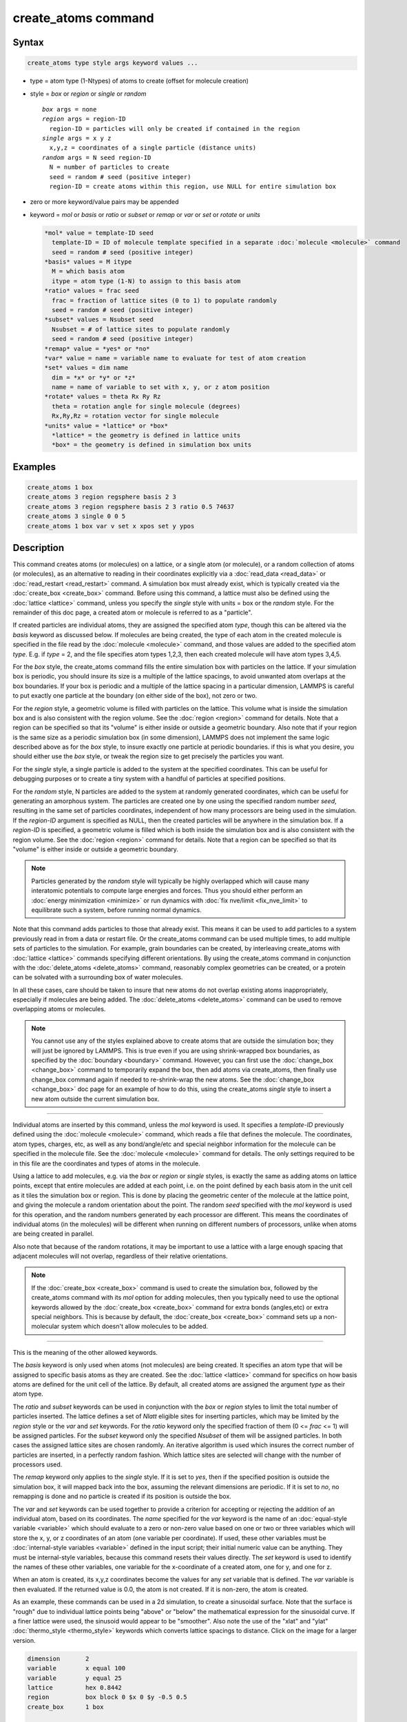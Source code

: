 .. index:: create_atoms

create_atoms command
=====================

Syntax
""""""

.. code-block:: LAMMPS

   create_atoms type style args keyword values ...

* type = atom type (1-Ntypes) of atoms to create (offset for molecule creation)
* style = *box* or *region* or *single* or *random*

  .. parsed-literal::

       *box* args = none
       *region* args = region-ID
         region-ID = particles will only be created if contained in the region
       *single* args = x y z
         x,y,z = coordinates of a single particle (distance units)
       *random* args = N seed region-ID
         N = number of particles to create
         seed = random # seed (positive integer)
         region-ID = create atoms within this region, use NULL for entire simulation box

* zero or more keyword/value pairs may be appended
* keyword = *mol* or *basis* or *ratio* or *subset* or *remap* or *var* or *set* or *rotate* or *units*

  .. code-block:: LAMMPS

       *mol* value = template-ID seed
         template-ID = ID of molecule template specified in a separate :doc:`molecule <molecule>` command
         seed = random # seed (positive integer)
       *basis* values = M itype
         M = which basis atom
         itype = atom type (1-N) to assign to this basis atom
       *ratio* values = frac seed
         frac = fraction of lattice sites (0 to 1) to populate randomly
         seed = random # seed (positive integer)
       *subset* values = Nsubset seed
         Nsubset = # of lattice sites to populate randomly
         seed = random # seed (positive integer)
       *remap* value = *yes* or *no*
       *var* value = name = variable name to evaluate for test of atom creation
       *set* values = dim name
         dim = *x* or *y* or *z*
         name = name of variable to set with x, y, or z atom position
       *rotate* values = theta Rx Ry Rz
         theta = rotation angle for single molecule (degrees)
         Rx,Ry,Rz = rotation vector for single molecule
       *units* value = *lattice* or *box*
         *lattice* = the geometry is defined in lattice units
         *box* = the geometry is defined in simulation box units

Examples
""""""""

.. code-block:: LAMMPS

   create_atoms 1 box
   create_atoms 3 region regsphere basis 2 3
   create_atoms 3 region regsphere basis 2 3 ratio 0.5 74637
   create_atoms 3 single 0 0 5
   create_atoms 1 box var v set x xpos set y ypos

Description
"""""""""""

This command creates atoms (or molecules) on a lattice, or a single
atom (or molecule), or a random collection of atoms (or molecules), as
an alternative to reading in their coordinates explicitly via a
:doc:`read_data <read_data>` or :doc:`read_restart <read_restart>`
command.  A simulation box must already exist, which is typically
created via the :doc:`create_box <create_box>` command.  Before using
this command, a lattice must also be defined using the
:doc:`lattice <lattice>` command, unless you specify the *single* style
with units = box or the *random* style.  For the remainder of this doc
page, a created atom or molecule is referred to as a "particle".

If created particles are individual atoms, they are assigned the
specified atom *type*\ , though this can be altered via the *basis*
keyword as discussed below.  If molecules are being created, the type
of each atom in the created molecule is specified in the file read by
the :doc:`molecule <molecule>` command, and those values are added to
the specified atom *type*\ .  E.g. if *type* = 2, and the file specifies
atom types 1,2,3, then each created molecule will have atom types
3,4,5.

For the *box* style, the create_atoms command fills the entire
simulation box with particles on the lattice.  If your simulation box
is periodic, you should insure its size is a multiple of the lattice
spacings, to avoid unwanted atom overlaps at the box boundaries.  If
your box is periodic and a multiple of the lattice spacing in a
particular dimension, LAMMPS is careful to put exactly one particle at
the boundary (on either side of the box), not zero or two.

For the *region* style, a geometric volume is filled with particles on
the lattice.  This volume what is inside the simulation box and is
also consistent with the region volume.  See the :doc:`region <region>`
command for details.  Note that a region can be specified so that its
"volume" is either inside or outside a geometric boundary.  Also note
that if your region is the same size as a periodic simulation box (in
some dimension), LAMMPS does not implement the same logic described
above as for the *box* style, to insure exactly one particle at
periodic boundaries.  if this is what you desire, you should either
use the *box* style, or tweak the region size to get precisely the
particles you want.

For the *single* style, a single particle is added to the system at
the specified coordinates.  This can be useful for debugging purposes
or to create a tiny system with a handful of particles at specified
positions.

For the *random* style, N particles are added to the system at
randomly generated coordinates, which can be useful for generating an
amorphous system.  The particles are created one by one using the
specified random number *seed*\ , resulting in the same set of particles
coordinates, independent of how many processors are being used in the
simulation.  If the *region-ID* argument is specified as NULL, then
the created particles will be anywhere in the simulation box.  If a
*region-ID* is specified, a geometric volume is filled which is both
inside the simulation box and is also consistent with the region
volume.  See the :doc:`region <region>` command for details.  Note that
a region can be specified so that its "volume" is either inside or
outside a geometric boundary.

.. note::

   Particles generated by the *random* style will typically be
   highly overlapped which will cause many interatomic potentials to
   compute large energies and forces.  Thus you should either perform an
   :doc:`energy minimization <minimize>` or run dynamics with :doc:`fix nve/limit <fix_nve_limit>` to equilibrate such a system, before
   running normal dynamics.

Note that this command adds particles to those that already exist.
This means it can be used to add particles to a system previously read
in from a data or restart file.  Or the create_atoms command can be
used multiple times, to add multiple sets of particles to the
simulation.  For example, grain boundaries can be created, by
interleaving create_atoms with :doc:`lattice <lattice>` commands
specifying different orientations.  By using the create_atoms command
in conjunction with the :doc:`delete_atoms <delete_atoms>` command,
reasonably complex geometries can be created, or a protein can be
solvated with a surrounding box of water molecules.

In all these cases, care should be taken to insure that new atoms do
not overlap existing atoms inappropriately, especially if molecules
are being added.  The :doc:`delete_atoms <delete_atoms>` command can be
used to remove overlapping atoms or molecules.

.. note::

   You cannot use any of the styles explained above to create atoms
   that are outside the simulation box; they will just be ignored by
   LAMMPS.  This is true even if you are using shrink-wrapped box
   boundaries, as specified by the :doc:`boundary <boundary>` command.
   However, you can first use the :doc:`change_box <change_box>` command to
   temporarily expand the box, then add atoms via create_atoms, then
   finally use change_box command again if needed to re-shrink-wrap the
   new atoms.  See the :doc:`change_box <change_box>` doc page for an
   example of how to do this, using the create_atoms *single* style to
   insert a new atom outside the current simulation box.

----------

Individual atoms are inserted by this command, unless the *mol*
keyword is used.  It specifies a *template-ID* previously defined
using the :doc:`molecule <molecule>` command, which reads a file that
defines the molecule.  The coordinates, atom types, charges, etc, as
well as any bond/angle/etc and special neighbor information for the
molecule can be specified in the molecule file.  See the
:doc:`molecule <molecule>` command for details.  The only settings
required to be in this file are the coordinates and types of atoms in
the molecule.

Using a lattice to add molecules, e.g. via the *box* or *region* or
*single* styles, is exactly the same as adding atoms on lattice
points, except that entire molecules are added at each point, i.e. on
the point defined by each basis atom in the unit cell as it tiles the
simulation box or region.  This is done by placing the geometric
center of the molecule at the lattice point, and giving the molecule a
random orientation about the point.  The random *seed* specified with
the *mol* keyword is used for this operation, and the random numbers
generated by each processor are different.  This means the coordinates
of individual atoms (in the molecules) will be different when running
on different numbers of processors, unlike when atoms are being
created in parallel.

Also note that because of the random rotations, it may be important to
use a lattice with a large enough spacing that adjacent molecules will
not overlap, regardless of their relative orientations.

.. note::

   If the :doc:`create_box <create_box>` command is used to create
   the simulation box, followed by the create_atoms command with its
   *mol* option for adding molecules, then you typically need to use the
   optional keywords allowed by the :doc:`create_box <create_box>` command
   for extra bonds (angles,etc) or extra special neighbors.  This is
   because by default, the :doc:`create_box <create_box>` command sets up a
   non-molecular system which doesn't allow molecules to be added.

----------

This is the meaning of the other allowed keywords.

The *basis* keyword is only used when atoms (not molecules) are being
created.  It specifies an atom type that will be assigned to specific
basis atoms as they are created.  See the :doc:`lattice <lattice>`
command for specifics on how basis atoms are defined for the unit cell
of the lattice.  By default, all created atoms are assigned the
argument *type* as their atom type.

The *ratio* and *subset* keywords can be used in conjunction with the
*box* or *region* styles to limit the total number of particles
inserted.  The lattice defines a set of *Nlatt* eligible sites for
inserting particles, which may be limited by the *region* style or the
*var* and *set* keywords.  For the *ratio* keyword only the specified
fraction of them (0 <= *frac* <= 1) will be assigned particles.  For
the *subset* keyword only the specified *Nsubset* of them will be
assigned particles.  In both cases the assigned lattice sites are
chosen randomly.  An iterative algorithm is used which insures the
correct number of particles are inserted, in a perfectly random
fashion.  Which lattice sites are selected will change with the number
of processors used.

The *remap* keyword only applies to the *single* style.  If it is set
to *yes*\ , then if the specified position is outside the simulation
box, it will mapped back into the box, assuming the relevant
dimensions are periodic.  If it is set to *no*\ , no remapping is done
and no particle is created if its position is outside the box.

The *var* and *set* keywords can be used together to provide a
criterion for accepting or rejecting the addition of an individual
atom, based on its coordinates.  The *name* specified for the *var*
keyword is the name of an :doc:`equal-style variable <variable>` which
should evaluate to a zero or non-zero value based on one or two or
three variables which will store the x, y, or z coordinates of an atom
(one variable per coordinate).  If used, these other variables must be
:doc:`internal-style variables <variable>` defined in the input script;
their initial numeric value can be anything.  They must be
internal-style variables, because this command resets their values
directly.  The *set* keyword is used to identify the names of these
other variables, one variable for the x-coordinate of a created atom,
one for y, and one for z.

When an atom is created, its x,y,z coordinates become the values for
any *set* variable that is defined.  The *var* variable is then
evaluated.  If the returned value is 0.0, the atom is not created.  If
it is non-zero, the atom is created.

As an example, these commands can be used in a 2d simulation, to
create a sinusoidal surface.  Note that the surface is "rough" due to
individual lattice points being "above" or "below" the mathematical
expression for the sinusoidal curve.  If a finer lattice were used,
the sinusoid would appear to be "smoother".  Also note the use of the
"xlat" and "ylat" :doc:`thermo_style <thermo_style>` keywords which
converts lattice spacings to distance.  Click on the image for a
larger version.

.. code-block:: LAMMPS

   dimension       2
   variable        x equal 100
   variable        y equal 25
   lattice         hex 0.8442
   region          box block 0 $x 0 $y -0.5 0.5
   create_box      1 box

   variable        xx internal 0.0
   variable        yy internal 0.0
   variable        v equal "(0.2*v_y*ylat * cos(v_xx/xlat * 2.0*PI*4.0/v_x) + 0.5*v_y*ylat - v_yy) > 0.0"
   create_atoms    1 box var v set x xx set y yy
   write_dump      all atom sinusoid.lammpstrj

.. image:: JPG/sinusoid_small.jpg
   :target: JPG/sinusoid.jpg
   :align: center

The *rotate* keyword allows specification of the orientation
at which molecules are inserted.  The axis of rotation is
determined by the rotation vector (Rx,Ry,Rz) that goes through the
insertion point.  The specified *theta* determines the angle of
rotation around that axis.  Note that the direction of rotation for
the atoms around the rotation axis is consistent with the right-hand
rule: if your right-hand's thumb points along *R*\ , then your fingers
wrap around the axis in the direction of rotation.

The *units* keyword determines the meaning of the distance units used
to specify the coordinates of the one particle created by the *single*
style.  A *box* value selects standard distance units as defined by
the :doc:`units <units>` command, e.g. Angstroms for units = real or
metal.  A *lattice* value means the distance units are in lattice
spacings.

----------

Atom IDs are assigned to created atoms in the following way.  The
collection of created atoms are assigned consecutive IDs that start
immediately following the largest atom ID existing before the
create_atoms command was invoked.  This is done by the processor's
communicating the number of atoms they each own, the first processor
numbering its atoms from 1 to N1, the second processor from N1+1 to
N2, etc.  Where N1 = number of atoms owned by the first processor, N2
= number owned by the second processor, etc.  Thus when the same
simulation is performed on different numbers of processors, there is
no guarantee a particular created atom will be assigned the same ID in
both simulations.  If molecules are being created, molecule IDs are
assigned to created molecules in a similar fashion.

Aside from their ID, atom type, and xyz position, other properties of
created atoms are set to default values, depending on which quantities
are defined by the chosen :doc:`atom style <atom_style>`.  See the :doc:`atom style <atom_style>` command for more details.  See the
:doc:`set <set>` and :doc:`velocity <velocity>` commands for info on how
to change these values.

* charge = 0.0
* dipole moment magnitude = 0.0
* diameter = 1.0
* shape = 0.0 0.0 0.0
* density = 1.0
* volume = 1.0
* velocity = 0.0 0.0 0.0
* angular velocity = 0.0 0.0 0.0
* angular momentum = 0.0 0.0 0.0
* quaternion = (1,0,0,0)
* bonds, angles, dihedrals, impropers = none

If molecules are being created, these defaults can be overridden by
values specified in the file read by the :doc:`molecule <molecule>`
command.  E.g. the file typically defines bonds (angles,etc) between
atoms in the molecule, and can optionally define charges on each atom.

Note that the *sphere* atom style sets the default particle diameter
to 1.0 as well as the density.  This means the mass for the particle
is not 1.0, but is PI/6 \* diameter\^3 = 0.5236.

Note that the *ellipsoid* atom style sets the default particle shape
to (0.0 0.0 0.0) and the density to 1.0 which means it is a point
particle, not an ellipsoid, and has a mass of 1.0.

Note that the *peri* style sets the default volume and density to 1.0
and thus also set the mass for the particle to 1.0.

The :doc:`set <set>` command can be used to override many of these
default settings.

----------

Restrictions
""""""""""""

An :doc:`atom_style <atom_style>` must be previously defined to use this
command.

A rotation vector specified for a single molecule must be in
the z-direction for a 2d model.

Related commands
""""""""""""""""

:doc:`lattice <lattice>`, :doc:`region <region>`, :doc:`create_box <create_box>`,
:doc:`read_data <read_data>`, :doc:`read_restart <read_restart>`

Default
"""""""

The default for the *basis* keyword is that all created atoms are
assigned the argument *type* as their atom type (when single atoms are
being created).  The other defaults are *remap* = no, *rotate* =
random, and *units* = lattice.
